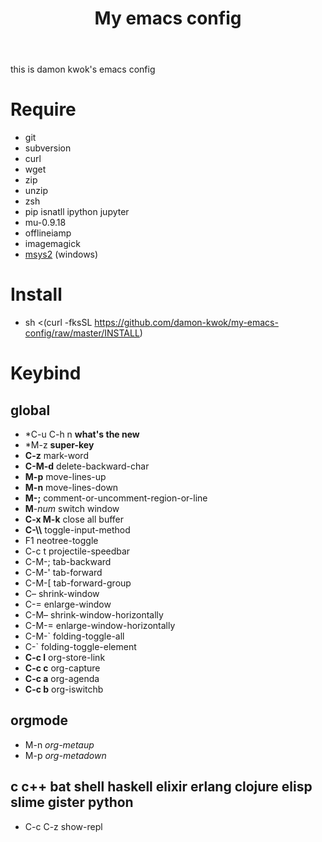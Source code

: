 #+TITLE: My emacs config
#+STARTUP: inlineimages
this is damon kwok's emacs config

# [[file:https://imgs.xkcd.com/comics/blanket_fort.png]]
[[https://imgs.xkcd.com/comics/real_programmers.png]]

* Require
- git
- subversion
- curl
- wget
- zip
- unzip
- zsh
- pip isnatll ipython jupyter
- mu-0.9.18
- offlineiamp
- imagemagick
- [[http://www.msys2.org/][msys2]] (windows)

* Install
- sh <(curl -fksSL https://github.com/damon-kwok/my-emacs-config/raw/master/INSTALL)

* Keybind
** global
 - *C-u C-h n *what's the new*
 - *M-z *super-key*
 - *C-z* mark-word
 - *C-M-d* delete-backward-char
 - *M-p* move-lines-up
 - *M-n* move-lines-down
 - *M-;* comment-or-uncomment-region-or-line
 - *M*-/num/ switch window
 - *C-x M-k* close all buffer
 - *C-\\* toggle-input-method
 - F1 neotree-toggle
 - C-c t projectile-speedbar
 - C-M-; tab-backward
 - C-M-' tab-forward
 - C-M-[ tab-forward-group
 - C-- shrink-window
 - C-= enlarge-window
 - C-M-- shrink-window-horizontally
 - C-M-= enlarge-window-horizontally
 - C-M-` folding-toggle-all
 - C-` folding-toggle-element
 - *C-c l* org-store-link
 - *C-c c* org-capture
 - *C-c a* org-agenda
 - *C-c b* org-iswitchb
** orgmode
 - M-n /org-metaup/
 - M-p /org-metadown/
** c c++ bat shell haskell elixir erlang clojure elisp slime gister python
 - C-c C-z show-repl

